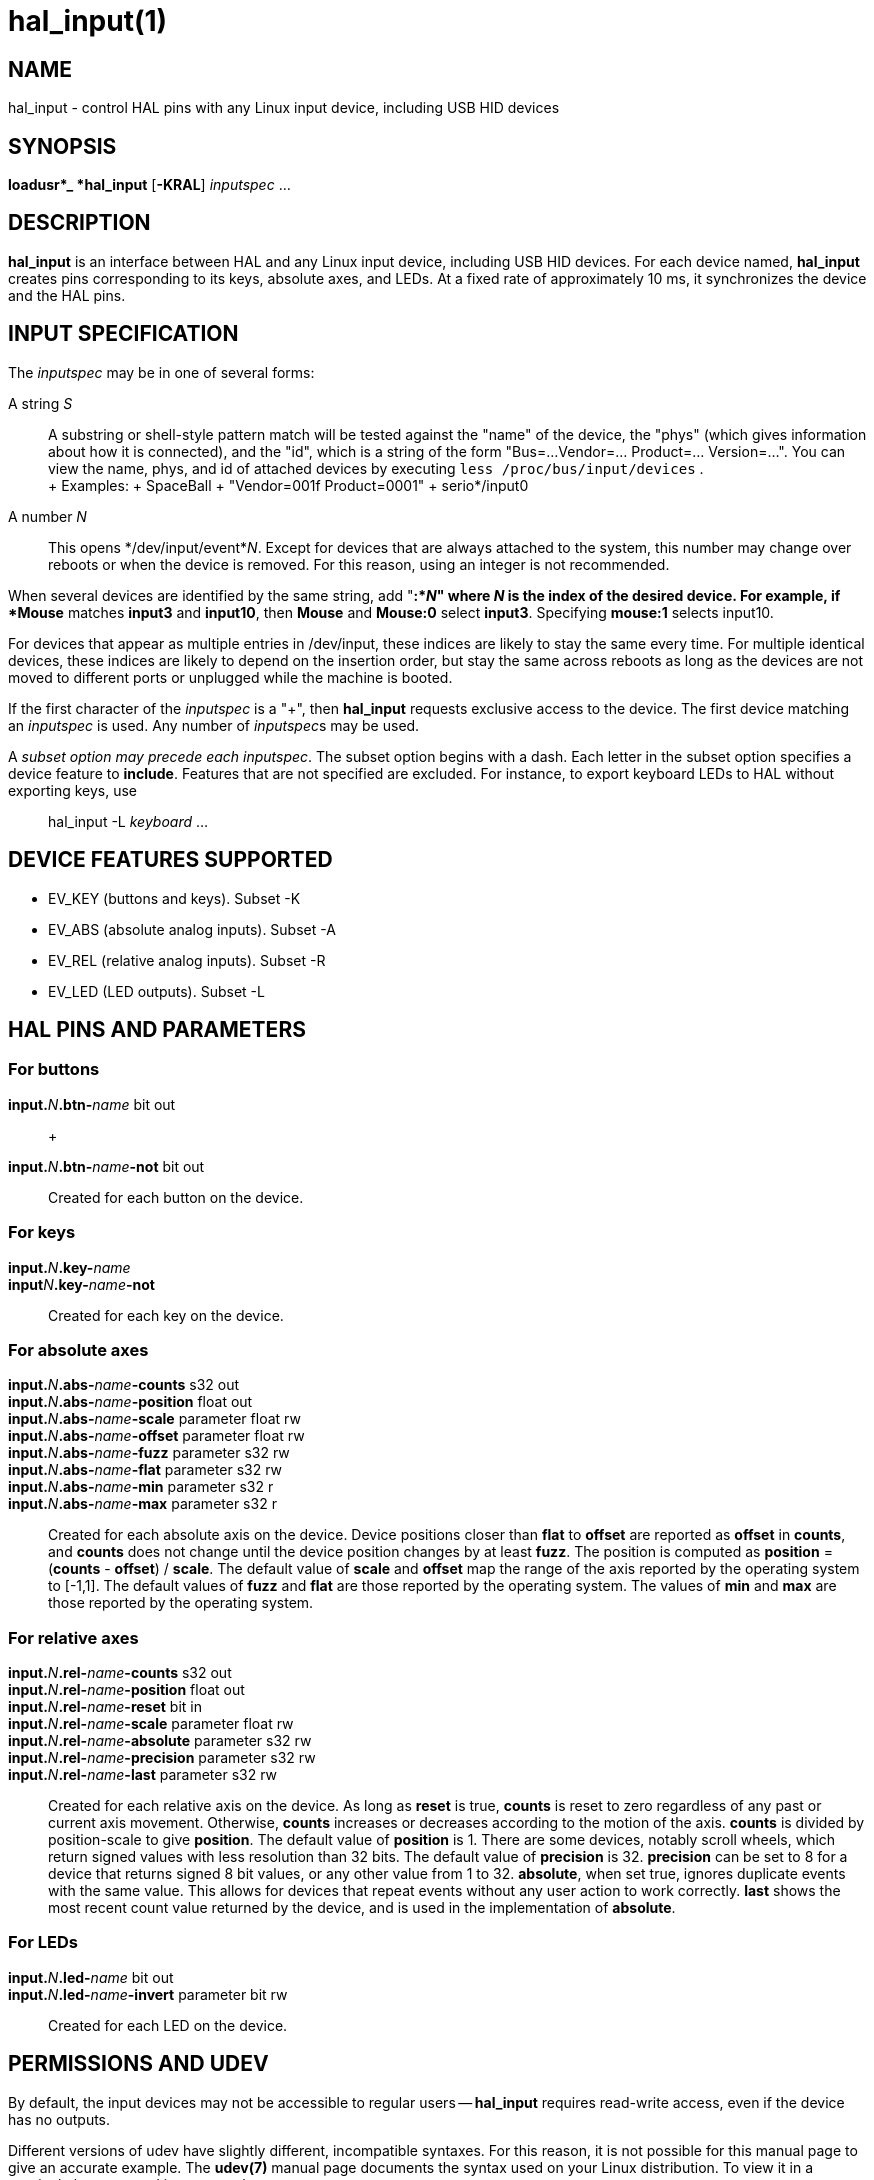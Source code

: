 = hal_input(1)

== NAME

hal_input - control HAL pins with any Linux input device, including USB
HID devices

== SYNOPSIS

*loadusr*_ *hal_input* [*-KRAL*] _inputspec_ ...

== DESCRIPTION

*hal_input* is an interface between HAL and any Linux input device,
including USB HID devices. For each device named, *hal_input* creates
pins corresponding to its keys, absolute axes, and LEDs. At a fixed rate
of approximately 10 ms, it synchronizes the device and the HAL pins.

== INPUT SPECIFICATION

The _inputspec_ may be in one of several forms:

A string _S_::
  A substring or shell-style pattern match will be tested against the
  "name" of the device, the "phys" (which gives information about how it
  is connected), and the "id", which is a string of the form "Bus=...
  Vendor=... Product=... Version=...". You can view the name, phys, and
  id of attached devices by executing `less /proc/bus/input/devices` . +
  +
  Examples:
  +
  SpaceBall
  +
  "Vendor=001f Product=0001"
  +
  serio*/input0

A number _N_::
  This opens */dev/input/event*_N_.
  Except for devices that are always attached to the system,
  this number may change over reboots or when the device is removed.
  For this reason, using an integer is not recommended.

When several devices are identified by the same string, add "*:*_N_"
where _N_ is the index of the desired device. For example, if *Mouse*
matches *input3* and *input10*, then *Mouse* and *Mouse:0* select *input3*.
Specifying *mouse:1* selects input10.

For devices that appear as multiple entries in /dev/input, these indices
are likely to stay the same every time. For multiple identical devices,
these indices are likely to depend on the insertion order, but stay the
same across reboots as long as the devices are not moved to different
ports or unplugged while the machine is booted.

If the first character of the _inputspec_ is a "+", then *hal_input*
requests exclusive access to the device. The first device matching an
_inputspec_ is used. Any number of __inputspec__s may be used.

A _subset option may precede each inputspec_. The subset option begins
with a dash. Each letter in the subset option specifies a device feature
to *include*. Features that are not specified are excluded. For
instance, to export keyboard LEDs to HAL without exporting keys, use

____
hal_input -L _keyboard_ ...
____

== DEVICE FEATURES SUPPORTED

* EV_KEY (buttons and keys). Subset -K
* EV_ABS (absolute analog inputs). Subset -A
* EV_REL (relative analog inputs). Subset -R
* EV_LED (LED outputs). Subset -L

== HAL PINS AND PARAMETERS

=== For buttons

**input.**_N_**.btn-**_name_ bit out::
   +

**input.**_N_**.btn-**_name_**-not** bit out::
  Created for each button on the device.

=== For keys

**input.**_N_**.key-**_name_::

**input**_N_**.key-**_name_**-not**::
  Created for each key on the device.

=== For absolute axes

**input.**_N_**.abs-**_name_**-counts** s32 out::

**input.**_N_**.abs-**_name_**-position** float out::

**input.**_N_**.abs-**_name_**-scale** parameter float rw::

**input.**_N_**.abs-**_name_**-offset** parameter float rw::

**input.**_N_**.abs-**_name_**-fuzz** parameter s32 rw::

**input.**_N_**.abs-**_name_**-flat** parameter s32 rw::

**input.**_N_**.abs-**_name_**-min** parameter s32 r::

**input.**_N_**.abs-**_name_**-max** parameter s32 r::
  Created for each absolute axis on the device.
  Device positions closer than *flat* to *offset* are reported as *offset* in *counts*,
  and *counts* does not change until the device position changes by at least *fuzz*.
  The position is computed as *position* = (*counts* - *offset*) / *scale*.
  The default value of *scale* and *offset* map the range of the axis reported by the operating system to [-1,1].
  The default values of *fuzz* and *flat* are those reported by the operating system.
  The values of *min* and *max* are those reported by the operating system.

=== For relative axes

**input.**_N_**.rel-**_name_**-counts** s32 out::

**input.**_N_**.rel-**_name_**-position** float out::

**input.**_N_**.rel-**_name_**-reset** bit in::

**input.**_N_**.rel-**_name_**-scale** parameter float rw::

**input.**_N_**.rel-**_name_**-absolute** parameter s32 rw::

**input.**_N_**.rel-**_name_**-precision** parameter s32 rw::

**input.**_N_**.rel-**_name_**-last** parameter s32 rw::
  Created for each relative axis on the device.
  As long as *reset* is true, *counts* is reset to zero regardless of any past or current axis movement.
  Otherwise, *counts* increases or decreases according to the motion of the axis.  *counts* is divided by position-scale to give *position*.
  The default value of *position* is 1.
  There are some devices, notably scroll wheels, which return signed values with less resolution than 32 bits.
  The default value of *precision* is 32.  *precision* can be set to 8 for a device that returns signed 8 bit values,
  or any other value from 1 to 32. *absolute*, when set true, ignores duplicate events with the same value.
  This allows for devices that repeat events without any user action to work correctly. *last* shows the most recent count value returned by the device, and is used
  in the implementation of *absolute*.

=== For LEDs

**input.**_N_**.led-**_name_ bit out::

**input.**_N_**.led-**_name_**-invert** parameter bit rw::
  Created for each LED on the device.

== PERMISSIONS AND UDEV

By default, the input devices may not be accessible to regular users -- *hal_input* requires read-write access, even if the device has no outputs.

Different versions of udev have slightly different, incompatible syntaxes.
For this reason, it is not possible for this manual page to give an accurate example.
The *udev(7)* manual page documents the syntax used on your Linux distribution.
To view it in a terminal, the command is `man 7 udev`.

== BUGS

The initial state of keys, buttons, and absolute axes are erroneously reported as FALSE or 0
until an event is received for that key, button, or axis.

== SEE ALSO

udev(8), udev(7)
